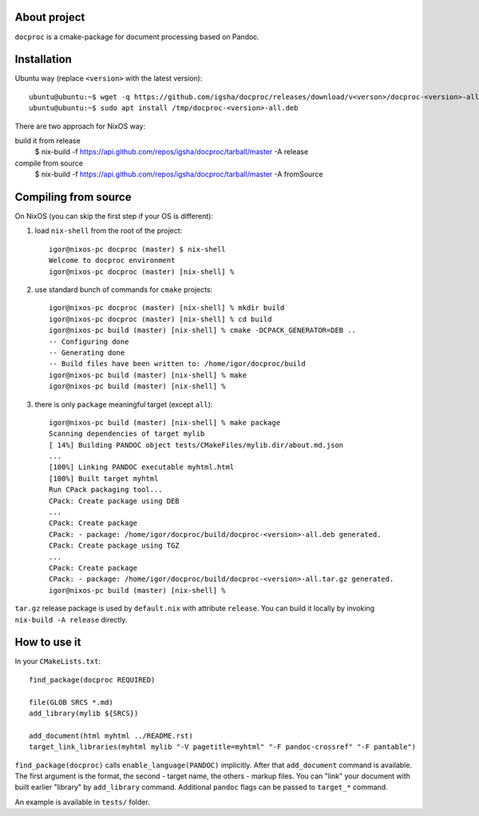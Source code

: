 About project
=============

``docproc`` is a cmake-package for document processing based on Pandoc.

Installation
============

Ubuntu way (replace ``<version>`` with the latest version)::

    ubuntu@ubuntu:~$ wget -q https://github.com/igsha/docproc/releases/download/v<verson>/docproc-<version>-all.deb -P /tmp/
    ubuntu@ubuntu:~$ sudo apt install /tmp/docproc-<version>-all.deb

There are two approach for NixOS way:

build it from release
    $ nix-build -f https://api.github.com/repos/igsha/docproc/tarball/master -A release

compile from source
    $ nix-build -f https://api.github.com/repos/igsha/docproc/tarball/master -A fromSource

Compiling from source
=====================

On NixOS (you can skip the first step if your OS is different):

#. load ``nix-shell`` from the root of the project::

    igor@nixos-pc docproc (master) $ nix-shell
    Welcome to docproc environment
    igor@nixos-pc docproc (master) [nix-shell] %

#. use standard bunch of commands for ``cmake`` projects::

    igor@nixos-pc docproc (master) [nix-shell] % mkdir build
    igor@nixos-pc docproc (master) [nix-shell] % cd build
    igor@nixos-pc build (master) [nix-shell] % cmake -DCPACK_GENERATOR=DEB ..
    -- Configuring done
    -- Generating done
    -- Build files have been written to: /home/igor/docproc/build
    igor@nixos-pc build (master) [nix-shell] % make
    igor@nixos-pc build (master) [nix-shell] %

#. there is only ``package`` meaningful target (except ``all``)::

    igor@nixos-pc build (master) [nix-shell] % make package
    Scanning dependencies of target mylib
    [ 14%] Building PANDOC object tests/CMakeFiles/mylib.dir/about.md.json
    ...
    [100%] Linking PANDOC executable myhtml.html
    [100%] Built target myhtml
    Run CPack packaging tool...
    CPack: Create package using DEB
    ...
    CPack: Create package
    CPack: - package: /home/igor/docproc/build/docproc-<version>-all.deb generated.
    CPack: Create package using TGZ
    ...
    CPack: Create package
    CPack: - package: /home/igor/docproc/build/docproc-<version>-all.tar.gz generated.
    igor@nixos-pc build (master) [nix-shell] %

``tar.gz`` release package is used by ``default.nix`` with attribute ``release``.
You can build it locally by invoking ``nix-build -A release`` directly.

How to use it
=============

In your ``CMakeLists.txt``::

    find_package(docproc REQUIRED)

    file(GLOB SRCS *.md)
    add_library(mylib ${SRCS})

    add_document(html myhtml ../README.rst)
    target_link_libraries(myhtml mylib "-V pagetitle=myhtml" "-F pandoc-crossref" "-F pantable")

``find_package(docproc)`` calls ``enable_language(PANDOC)`` implicitly.
After that ``add_document`` command is available.
The first argument is the format, the second - target name, the others - markup files.
You can "link" your document with built earlier "library" by ``add_library`` command.
Additional ``pandoc`` flags can be passed to ``target_*`` command.

An example is available in ``tests/`` folder.
